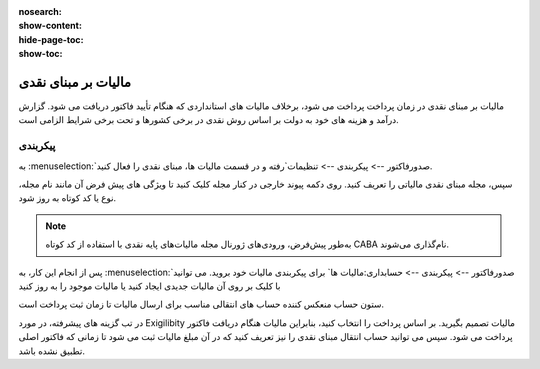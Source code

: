 :nosearch:
:show-content:
:hide-page-toc:
:show-toc:

=============================================
مالیات بر مبنای نقدی
=============================================

مالیات بر مبنای نقدی در زمان پرداخت پرداخت می شود، برخلاف مالیات های استانداردی که هنگام تأیید فاکتور دریافت می شود. گزارش درآمد و هزینه های خود به دولت بر اساس روش نقدی در برخی کشورها و تحت برخی شرایط الزامی است.

.. example::
    شما محصولی را در سه ماهه اول سال مالی خود می فروشید و در سه ماهه دوم مبلغ پرداختی دریافت می شود. بر اساس روش نقدی، مالیاتی که باید بپردازید برای سه ماهه دوم است.


پیکربندی
-----------------------------------
به  :menuselection:`صدورفاکتور --> پیکربندی --> تنظیمات`رفته و در قسمت مالیات ها، مبنای نقدی را فعال کنید.

سپس، مجله مبنای نقدی مالیاتی را تعریف کنید. روی دکمه پیوند خارجی در کنار مجله کلیک کنید تا ویژگی های پیش فرض آن مانند نام مجله، نوع یا کد کوتاه به روز شود.

.. image:: ./img/taxes/t1.jpg
    :align: center
    :alt: پایانه فروش

.. note::
    به‌طور پیش‌فرض، ورودی‌های ژورنال مجله مالیات‌های پایه نقدی با استفاده از کد کوتاه CABA نام‌گذاری می‌شوند.

پس از انجام این کار، به  :menuselection:`صدورفاکتور --> پیکربندی --> حسابداری:مالیات ها` برای پیکربندی مالیات خود بروید. می توانید با کلیک بر روی آن مالیات جدیدی ایجاد کنید یا مالیات موجود را به روز کنید

ستون حساب منعکس کننده حساب های انتقالی مناسب برای ارسال مالیات تا زمان ثبت پرداخت است.

.. image:: ./img/taxes/t2.jpg
    :align: center
    :alt: پایانه فروش

در تب گزینه های پیشرفته، در مورد Exigilibity مالیات تصمیم بگیرید. بر اساس پرداخت را انتخاب کنید، بنابراین مالیات هنگام دریافت فاکتور پرداخت می شود. سپس می توانید حساب انتقال مبنای نقدی را نیز تعریف کنید که در آن مبلغ مالیات ثبت می شود تا زمانی که فاکتور اصلی تطبیق نشده باشد.